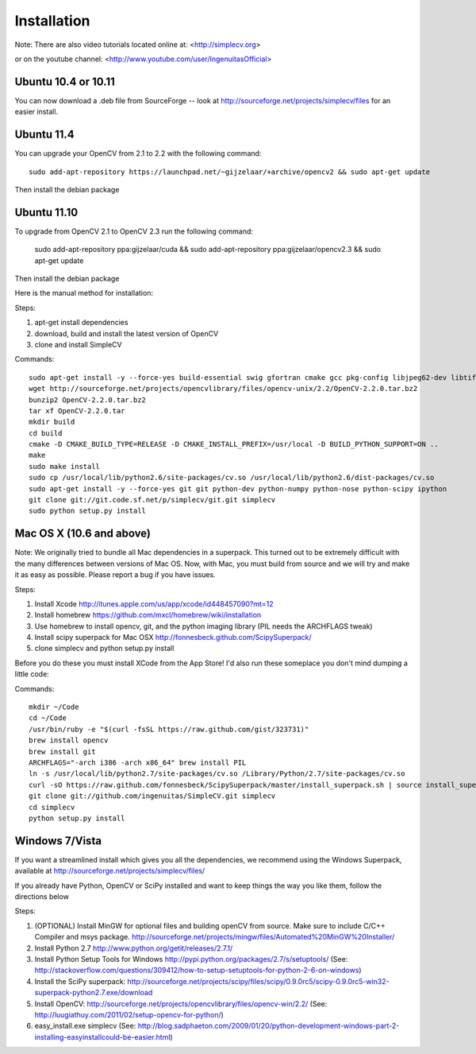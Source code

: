 Installation
================
Note: There are also video tutorials located online at:
<http://simplecv.org>


or on the youtube channel:
<http://www.youtube.com/user/IngenuitasOfficial>


Ubuntu 10.4 or 10.11
-------------------------------------

You can now download a .deb file from SourceForge -- look at http://sourceforge.net/projects/simplecv/files for an easier install.  

Ubuntu 11.4
------------------------------------
You can upgrade your OpenCV from 2.1 to 2.2 with the following command::

    sudo add-apt-repository https://launchpad.net/~gijzelaar/+archive/opencv2 && sudo apt-get update

Then install the debian package

Ubuntu 11.10 
-------------------------------------
To upgrade from OpenCV 2.1 to OpenCV 2.3 run the following command:
   
    sudo add-apt-repository ppa:gijzelaar/cuda && sudo add-apt-repository ppa:gijzelaar/opencv2.3 && sudo apt-get update

Then install the debian package

Here is the manual method for installation:


Steps:

#. apt-get install dependencies
#. download, build and install the latest version of OpenCV
#. clone and install SimpleCV 

Commands::

    sudo apt-get install -y --force-yes build-essential swig gfortran cmake gcc pkg-config libjpeg62-dev libtiff4-dev libpng12-dev libopenexr-dev libavformat-dev libswscale-dev liblapack-dev python-dev python-setuptools boost-build libboost-all-dev
    wget http://sourceforge.net/projects/opencvlibrary/files/opencv-unix/2.2/OpenCV-2.2.0.tar.bz2
    bunzip2 OpenCV-2.2.0.tar.bz2
    tar xf OpenCV-2.2.0.tar
    mkdir build
    cd build
    cmake -D CMAKE_BUILD_TYPE=RELEASE -D CMAKE_INSTALL_PREFIX=/usr/local -D BUILD_PYTHON_SUPPORT=ON ..
    make
    sudo make install
    sudo cp /usr/local/lib/python2.6/site-packages/cv.so /usr/local/lib/python2.6/dist-packages/cv.so
    sudo apt-get install -y --force-yes git git python-dev python-numpy python-nose python-scipy ipython
    git clone git://git.code.sf.net/p/simplecv/git.git simplecv
    sudo python setup.py install

Mac OS X (10.6 and above)
-----------------------------

Note: We originally tried to bundle all Mac dependencies in a superpack.  This turned out to be extremely difficult with the many differences between versions of Mac OS.  Now, with Mac, you must build from source and we will try and make it as easy as possible.  Please report a bug if you have issues.

Steps:

#. Install Xcode http://itunes.apple.com/us/app/xcode/id448457090?mt=12 
#. Install homebrew https://github.com/mxcl/homebrew/wiki/installation
#. Use homebrew to install opencv, git, and the python imaging library (PIL needs the ARCHFLAGS tweak)
#. Install scipy superpack for Mac OSX http://fonnesbeck.github.com/ScipySuperpack/
#. clone simplecv and python setup.py install

Before you do these you must install XCode from the App Store!  I'd also run these someplace you don't mind dumping a little code:

Commands::

    mkdir ~/Code
    cd ~/Code
    /usr/bin/ruby -e "$(curl -fsSL https://raw.github.com/gist/323731)"
    brew install opencv
    brew install git
    ARCHFLAGS="-arch i386 -arch x86_64" brew install PIL 
    ln -s /usr/local/lib/python2.7/site-packages/cv.so /Library/Python/2.7/site-packages/cv.so
    curl -sO https://raw.github.com/fonnesbeck/ScipySuperpack/master/install_superpack.sh | source install_superpack.sh
    git clone git://github.com/ingenuitas/SimpleCV.git simplecv
    cd simplecv
    python setup.py install


Windows 7/Vista
------------------------------------

If you want a streamlined install which gives you all the dependencies, we
recommend using the Windows Superpack, available at http://sourceforge.net/projects/simplecv/files/

If you already have Python, OpenCV or SciPy installed and want to keep things the way you like them, follow the directions below


Steps:

#. (OPTIONAL) Install MinGW for optional files and building openCV from source.  Make sure to include C/C++ Compiler and msys package.  http://sourceforge.net/projects/mingw/files/Automated%20MinGW%20Installer/ 
#. Install Python 2.7 http://www.python.org/getit/releases/2.7.1/
#. Install Python Setup Tools for Windows http://pypi.python.org/packages/2.7/s/setuptools/ (See: http://stackoverflow.com/questions/309412/how-to-setup-setuptools-for-python-2-6-on-windows) 
#. Install the SciPy superpack: http://sourceforge.net/projects/scipy/files/scipy/0.9.0rc5/scipy-0.9.0rc5-win32-superpack-python2.7.exe/download 
#. Install OpenCV: http://sourceforge.net/projects/opencvlibrary/files/opencv-win/2.2/ (See: http://luugiathuy.com/2011/02/setup-opencv-for-python/)
#. easy_install.exe simplecv (See: http://blog.sadphaeton.com/2009/01/20/python-development-windows-part-2-installing-easyinstallcould-be-easier.html)
